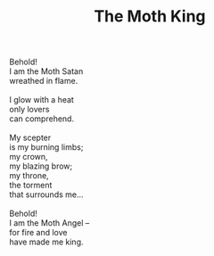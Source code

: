 :PROPERTIES:
:ID:       1AF18583-9B1A-46D2-8801-D5FCE8541ED3
:SLUG:     the-moth-king
:LOCATION: Chocolate Iguana, Tucson, Arizona
:END:
#+filetags: :poetry:
#+title: The Moth King

#+BEGIN_VERSE
Behold!
I am the Moth Satan
wreathed in flame.

I glow with a heat
only lovers
can comprehend.

My scepter
is my burning limbs;
my crown,
my blazing brow;
my throne,
the torment
that surrounds me...

Behold!
I am the Moth Angel --
for fire and love
have made me king.
#+END_VERSE
